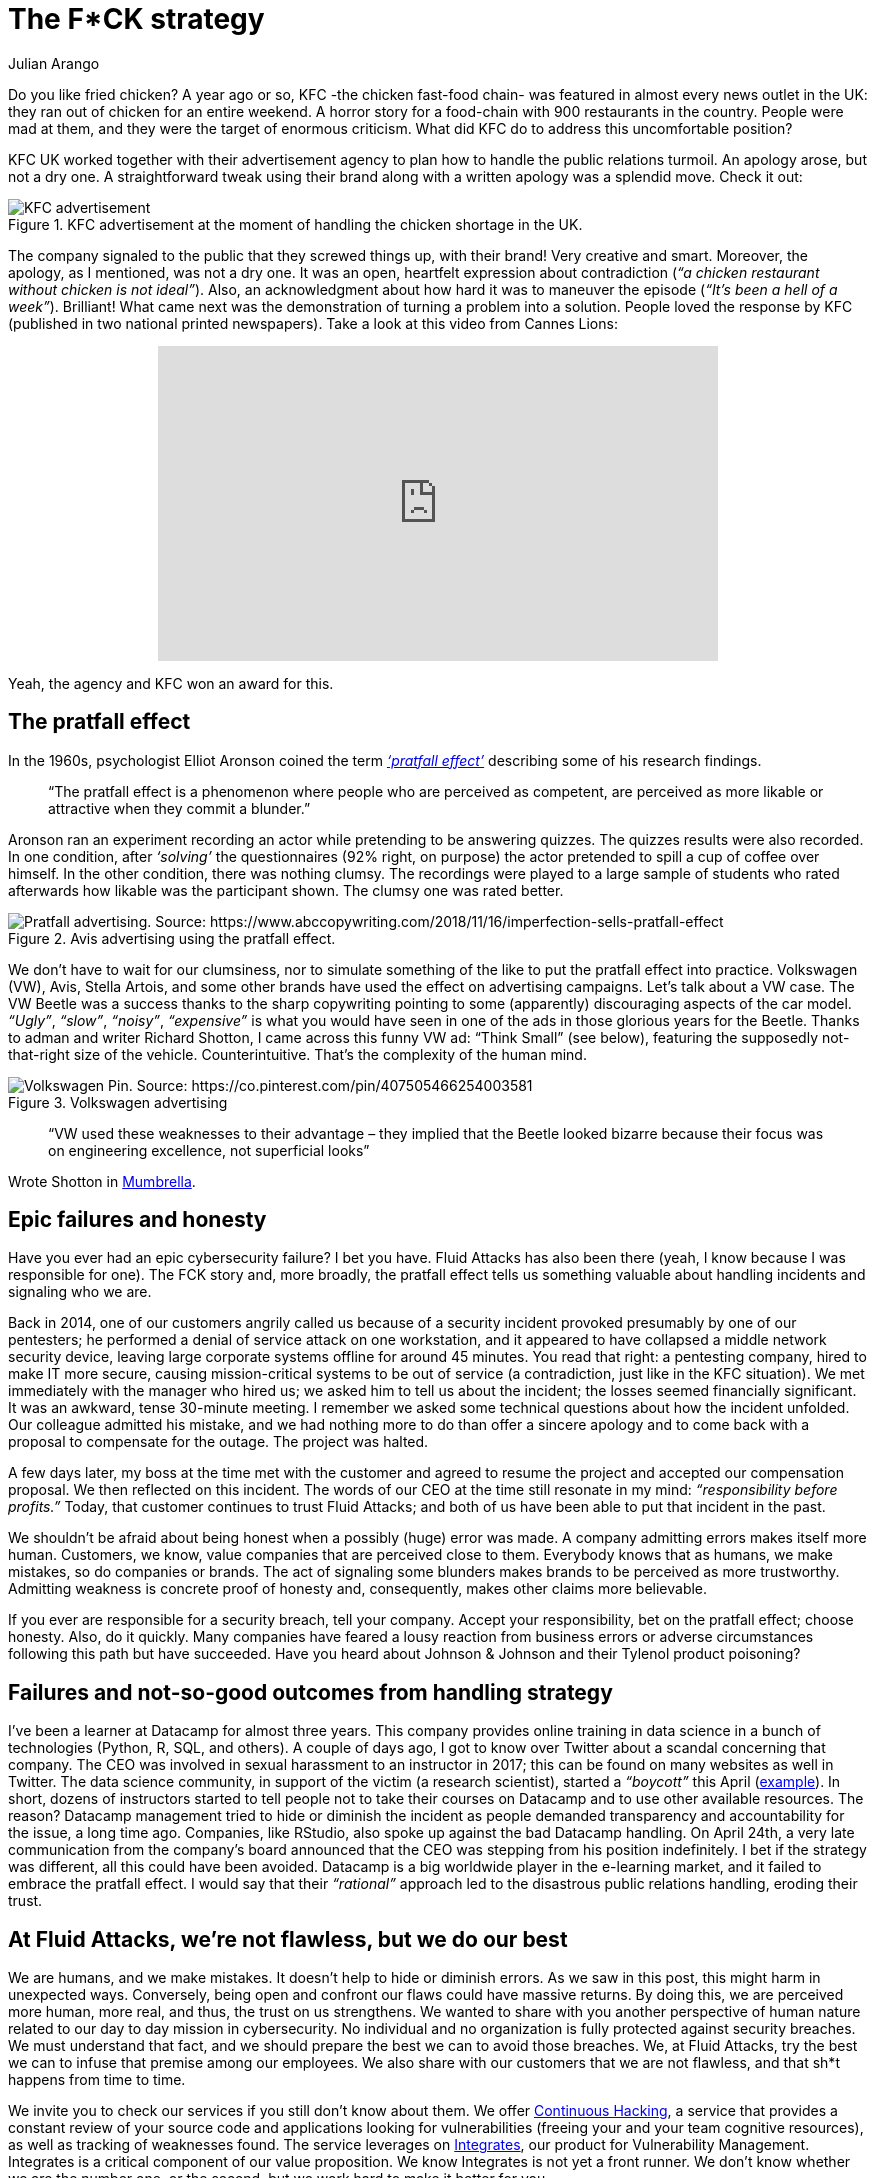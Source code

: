 :slug: fck-strategy/
:date: 2019-04-30
:subtitle: The pratfall effect application on business
:category: philosophy
:tags: business, security, mistake, company
:image: cover.png
:alt: Broken blue ceramic plate on Unsplash: https://unsplash.com/photos/Odc4dcsjUBw
:description: By facing errors, organizations try to deviate public attention; a ‘rational’ response, perhaps. Companies should pay attention to how to handle mistakes (not only in cybersecurity). Moreover, businesses should think about how to leverage from imperfection. A ‘F*CK’ statement provides a lesson.
:keywords: Bussiness, Mistakes, Company, Image, Cibersecurity, Pratfall Effect
:author: Julian Arango
:writer: jarango
:name: Julian Arango
:about1: Behavioral strategist
:about2: Data scientist in training.!

= The F*CK strategy

Do you like fried chicken?
A year ago or so, +KFC+ -the chicken fast-food chain-
was featured in almost every news outlet in the UK:
they ran out of chicken for an entire weekend.
A horror story for a food-chain with +900+ restaurants in the country.
People were mad at them,
and they were the target of enormous criticism.
What did +KFC+ do to address this uncomfortable position?

+KFC+ UK worked together with their advertisement agency
to plan how to handle the public relations turmoil.
An apology arose, but not a dry one.
A straightforward tweak using their brand
along with a written apology was a splendid move.
Check it out:

.KFC advertisement at the moment of handling the chicken shortage in the UK.
image::kfc.png[KFC advertisement, source:https://www.campaignlive.co.uk/article/kfc-says-were-sorry-chicken-shortage-blunt-newspaper-ad/1457868 ]

The company signaled to the public that they screwed things up,
with their brand! Very creative and smart.
Moreover, the apology, as I mentioned, was not a dry one.
It was an open, heartfelt expression about contradiction
(_“a chicken restaurant without chicken is not ideal”_).
Also, an acknowledgment about how hard it was to maneuver the episode
(_“It’s been a hell of a week”_).
Brilliant! What came next was the demonstration
of turning a problem into a solution.
People loved the response by +KFC+
(published in two national printed newspapers).
Take a look at this video from Cannes Lions:

++++
<div style="text-align: center;">
<iframe width="560" height="315" src="https://www.youtube.com/embed/REfJMO8AJ5Y" frameborder="0" allowfullscreen></iframe>
</div>
++++

Yeah, the agency and +KFC+ won an award for this.

== The pratfall effect

In the +1960s+, psychologist Elliot Aronson
coined the term link:http://www.psychologyconcepts.com/pratfall-effect/.[_‘pratfall effect’_]
describing some of his research findings.

[quote]
“The pratfall effect is a phenomenon
where people who are perceived as competent,
are perceived as more likable or attractive when they commit a blunder.”

Aronson ran an experiment recording an actor
while pretending to be answering quizzes.
The quizzes results were also recorded.
In one condition, after _‘solving’_ the questionnaires
(+92%+ right, on purpose)
the actor pretended to spill a cup of coffee over himself.
In the other condition, there was nothing clumsy.
The recordings were played to a large sample of students
who rated afterwards how likable was the participant shown.
The clumsy one was rated better.

.Avis advertising using the pratfall effect.
image::pratfall.png[Pratfall advertising. Source: https://www.abccopywriting.com/2018/11/16/imperfection-sells-pratfall-effect]

We don’t have to wait for our clumsiness,
nor to simulate something of the like
to put the pratfall effect into practice.
Volkswagen (+VW+), Avis, Stella Artois,
and some other brands have used the effect on advertising campaigns.
Let’s talk about a +VW+ case.
The +VW+ Beetle was a success thanks to the sharp copywriting pointing
to some (apparently) discouraging aspects of the car model.
_“Ugly”_, _“slow”_, _“noisy”_, _“expensive”_ is what you would have seen
in one of the ads in those glorious years for the Beetle.
Thanks to adman and writer Richard Shotton,
I came across this funny +VW+ ad:
“Think Small” (see below),
featuring the supposedly not-that-right size of the vehicle.
Counterintuitive.
That’s the complexity of the human mind.

.Volkswagen advertising
image::volksw.png[Volkswagen Pin. Source: https://co.pinterest.com/pin/407505466254003581]

[quote]
“VW used these weaknesses to their advantage
– they implied that the Beetle looked bizarre
because their focus was on engineering excellence,
not superficial looks”

Wrote Shotton in link:https://mumbrella.com.au/brands-need-to-learn-to-accept-the-negative-with-the-positive-513514[Mumbrella].

== Epic failures and honesty

Have you ever had an epic cybersecurity failure?
I bet you have.
+Fluid Attacks+ has also been there
(yeah, I know because I was responsible for one).
The +FCK+ story and, more broadly,
the pratfall effect tells us something valuable
about handling incidents and signaling who we are.

Back in 2014, one of our customers angrily called us
because of a security incident provoked presumably by one of our pentesters;
he performed a denial of service attack on one workstation,
and it appeared to have collapsed a middle network security device,
leaving large corporate systems offline for around +45+ minutes.
You read that right:
a pentesting company, hired to make +IT+ more secure,
causing mission-critical systems to be out of service
(a contradiction, just like in the KFC situation).
We met immediately with the manager who hired us;
we asked him to tell us about the incident;
the losses seemed financially significant.
It was an awkward, tense 30-minute meeting.
I remember we asked some technical questions about how the incident unfolded.
Our colleague admitted his mistake,
and we had nothing more to do than offer a sincere apology
and to come back with a proposal to compensate for the outage.
The project was halted.

A few days later,
my boss at the time met with the customer and agreed to resume the project
and accepted our compensation proposal.
We then reflected on this incident.
The words of our +CEO+ at the time still resonate in my mind:
_“responsibility before profits.”_
Today, that customer continues to trust +Fluid Attacks+;
and both of us have been able to put that incident in the past.

We shouldn’t be afraid about being honest
when a possibly (huge) error was made.
A company admitting errors makes itself more human.
Customers, we know, value companies that are perceived close to them.
Everybody knows that as humans, we make mistakes, so do companies or brands.
The act of signaling some blunders
makes brands to be perceived as more trustworthy.
Admitting weakness is concrete proof of honesty
and, consequently, makes other claims more believable.

If you ever are responsible for a security breach, tell your company.
Accept your responsibility, bet on the pratfall effect;
choose honesty.
Also, do it quickly.
Many companies have feared a lousy reaction from business errors
or adverse circumstances following this path but have succeeded.
Have you heard about Johnson & Johnson and their Tylenol product poisoning?

== Failures and not-so-good outcomes from handling strategy

I’ve been a learner at +Datacamp+ for almost three years.
This company provides online training in data science
in a bunch of technologies (+Python+, +R+, +SQL+, and others).
A couple of days ago, I got to know over +Twitter+
about a scandal concerning that company.
The +CEO+ was involved in sexual harassment to an instructor in 2017;
this can be found on many websites as well in +Twitter+.
The data science community, in support of the victim (a research scientist),
started a _“boycott”_ this April
(link:https://noamross.github.io/datacamp-sexual-assault/[example]).
In short, dozens of instructors started to tell people
not to take their courses on +Datacamp+ and to use other available resources.
The reason? +Datacamp+ management tried to hide
or diminish the incident as people demanded transparency
and accountability for the issue, a long time ago.
Companies, like +RStudio+, also spoke up against the bad +Datacamp+ handling.
On April +24th+, a very late communication
from the company’s board announced that the +CEO+
was stepping from his position indefinitely.
I bet if the strategy was different,
all this could have been avoided.
+Datacamp+ is a big worldwide player in the e-learning market,
and it failed to embrace the pratfall effect.
I would say that their _“rational”_ approach
led to the disastrous public relations handling,
eroding their trust.

== At Fluid Attacks, we’re not flawless, but we do our best

We are humans, and we make mistakes.
It doesn’t help to hide or diminish errors.
As we saw in this post, this might harm in unexpected ways.
Conversely, being open and confront our flaws could have massive returns.
By doing this, we are perceived more human,
more real, and thus, the trust on us strengthens.
We wanted to share with you another perspective of human nature
related to our day to day mission in cybersecurity.
No individual and no organization is fully protected against security breaches.
We must understand that fact,
and we should prepare the best we can to avoid those breaches.
We, at +Fluid Attacks+, try the best we can
to infuse that premise among our employees.
We also share with our customers that we are not flawless,
and that sh*t happens from time to time.

We invite you to check our services
if you still don’t know about them.
We offer link:../../services/continuous-hacking/[Continuous Hacking],
a service that provides a constant review of your source code
and applications looking for vulnerabilities
(freeing your and your team cognitive resources),
as well as tracking of weaknesses found.
The service leverages on link:../../products/integrates[Integrates],
our product for Vulnerability Management.
+Integrates+ is a critical component of our value proposition.
We know +Integrates+ is not yet a front runner.
We don’t know whether we are the number one,
or the second, but we work hard to make it better for you.
